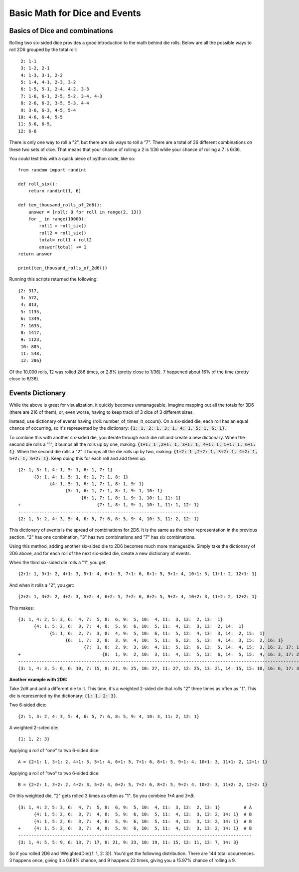 Basic Math for Dice and Events
==============================

Basics of Dice and combinations
-------------------------------

Rolling two six-sided dice provides a good introduction to the
math behind die rolls.  Below are all the possible ways to roll 2D6
grouped by the total roll::

     2: 1-1
     3: 1-2, 2-1
     4: 1-3, 3-1, 2-2
     5: 1-4, 4-1, 2-3, 3-2
     6: 1-5, 5-1, 2-4, 4-2, 3-3
     7: 1-6, 6-1, 2-5, 5-2, 3-4, 4-3
     8: 2-6, 6-2, 3-5, 5-3, 4-4
     9: 3-6, 6-3, 4-5, 5-4
    10: 4-6, 6-4, 5-5
    11: 5-6, 6-5,
    12: 6-6


There is only one way to roll a "2", but there are six ways to roll
a "7". There are a total of 36 different combinations on these two
sets of dice. That means that your chance of rolling a 2 is 1/36 while
your chance of rolling a 7 is 6/36.

You could test this with a quick piece of python code, like so::

    from random import randint

    def roll_six():
        return randint(1, 6)

    def ten_thousand_rolls_of_2d6():
        answer = {roll: 0 for roll in range(2, 13)}
        for _ in range(10000):
            roll1 = roll_six()
            roll2 = roll_six()
            total= roll1 + roll2
            answer[total] += 1
    return answer

    print(ten_thousand_rolls_of_2d6())

Running this scripts returned the following::

    {2: 317,
     3: 572,
     4: 813,
     5: 1135,
     6: 1349,
     7: 1635,
     8: 1417,
     9: 1123,
     10: 805,
     11: 548,
     12: 286}

Of the 10,000 rolls, 12 was rolled 286 times, or 2.8% (pretty close to 1/36).
7 happened about 16% of the time (pretty close to 6/36).

Events Dictionary
-----------------

While the above is great for visualization, it quickly becomes
unmanageable. Imagine mapping out all the totals for 3D6 (there
are 216 of them), or, even worse, having to keep track of 3 dice
of 3 different sizes.

Instead, use dictionary of events having {roll: number_of_times_it_occurs}. On a six-sided die, each
roll has an equal chance of occurring, so it's represented by the dictionary:
:code:`{1: 1, 2: 1, 3: 1, 4: 1, 5: 1, 6: 1}`.

To combine this with another six-sided die,
you iterate through each die roll and create a new dictionary. When the second die rolls a "1",
it bumps all the rolls up by one, making: :code:`{1+1: 1 ,2+1: 1, 3+1: 1, 4+1: 1, 5+1: 1, 6+1: 1}`. When
the second die rolls a "2" it bumps all the die rolls up by two, making:
:code:`{1+2: 1 ,2+2: 1, 3+2: 1, 4+2: 1, 5+2: 1, 6+2: 1}`. Keep doing this for each roll and add them up.
::

    {2: 1, 3: 1, 4: 1, 5: 1, 6: 1, 7: 1}
          {3: 1, 4: 1, 5: 1, 6: 1, 7: 1, 8: 1}
                {4: 1, 5: 1, 6: 1, 7: 1, 8: 1, 9: 1}
                      {5: 1, 6: 1, 7: 1, 8: 1, 9: 1, 10: 1}
                            {6: 1, 7: 1, 8: 1, 9: 1, 10: 1, 11: 1}
    +                             {7: 1, 8: 1, 9: 1, 10: 1, 11: 1, 12: 1}
    ---------------------------------------------------------------------
    {2: 1, 3: 2, 4: 3, 5: 4, 6: 5, 7: 6, 8: 5, 9: 4, 10: 3, 11: 2, 12: 1}

This dictionary of events is the spread of combinations for 2D6. It is the same as the other representation
in the previous section. "2" has one combination, "3" has two combinations and "7" has six combinations.

Using this method, adding another six-sided die to 2D6 becomes much more manageable. Simply take the
dictionary of 2D6 above, and for each roll of the next six-sided die, create a new dictionary of events.

When the third six-sided die rolls a "1", you get::

    {2+1: 1, 3+1: 2, 4+1: 3, 5+1: 4, 6+1: 5, 7+1: 6, 8+1: 5, 9+1: 4, 10+1: 3, 11+1: 2, 12+1: 1}

And when it rolls a "2", you get::


    {2+2: 1, 3+2: 2, 4+2: 3, 5+2: 4, 6+2: 5, 7+2: 6, 8+2: 5, 9+2: 4, 10+2: 3, 11+2: 2, 12+2: 1}

This makes::

    {3: 1, 4: 2, 5: 3, 6:  4, 7:  5, 8:  6, 9:  5, 10:  4, 11:  3, 12:  2, 13:  1}
          {4: 1, 5: 2, 6:  3, 7:  4, 8:  5, 9:  6, 10:  5, 11:  4, 12:  3, 13:  2, 14:  1}
                {5: 1, 6:  2, 7:  3, 8:  4, 9:  5, 10:  6, 11:  5, 12:  4, 13:  3, 14:  2, 15:  1}
                      {6:  1, 7:  2, 8:  3, 9:  4, 10:  5, 11:  6, 12:  5, 13:  4, 14:  3, 15:  2, 16: 1}
                             {7:  1, 8:  2, 9:  3, 10:  4, 11:  5, 12:  6, 13:  5, 14:  4, 15:  3, 16: 2, 17: 1}
    +                               {8:  1, 9:  2, 10:  3, 11:  4, 12:  5, 13:  6, 14:  5, 15:  4, 16: 3, 17: 2, 18: 1}
    -------------------------------------------------------------------------------------------------------------------
    {3: 1, 4: 3, 5: 6, 6: 10, 7: 15, 8: 21, 9: 25, 10: 27, 11: 27, 12: 25, 13: 21, 14: 15, 15: 10, 16: 6, 17: 3, 18: 1}


**Another example with 2D6:**

Take 2d6 and add a different die to it. This time, it's a weighted 2-sided die that rolls
"2" three times as often as "1".  This die is represented by the dictionary: :code:`{1: 1, 2: 3}`.

Two 6-sided dice::

    {2: 1, 3: 2, 4: 3, 5: 4, 6: 5, 7: 6, 8: 5, 9: 4, 10: 3, 11: 2, 12: 1}

A weighted 2-sided die::

    {1: 1, 2: 3}

Applying a roll of "one" to two 6-sided dice::


    A = {2+1: 1, 3+1: 2, 4+1: 3, 5+1: 4, 6+1: 5, 7+1: 6, 8+1: 5, 9+1: 4, 10+1: 3, 11+1: 2, 12+1: 1}

Applying a roll of "two" to two 6-sided dice::

    B = {2+2: 1, 3+2: 2, 4+2: 3, 5+2: 4, 6+2: 5, 7+2: 6, 8+2: 5, 9+2: 4, 10+2: 3, 11+2: 2, 12+2: 1}

On this weighted die, "2" gets rolled 3 times as often as "1". So you combine `1*A` and `3*B`::

    {3: 1, 4: 2, 5: 3, 6:  4, 7:  5, 8:  6, 9:  5, 10:  4, 11:  3, 12:  2, 13: 1}         # A
          {4: 1, 5: 2, 6:  3, 7:  4, 8:  5, 9:  6, 10:  5, 11:  4, 12:  3, 13: 2, 14: 1}  # B
          {4: 1, 5: 2, 6:  3, 7:  4, 8:  5, 9:  6, 10:  5, 11:  4, 12:  3, 13: 2, 14: 1}  # B
    +     {4: 1, 5: 2, 6:  3, 7:  4, 8:  5, 9:  6, 10:  5, 11:  4, 12:  3, 13: 2, 14: 1}  # B
    -----------------------------------------------------------------------------------------
    {3: 1, 4: 5, 5: 9, 6: 13, 7: 17, 8: 21, 9: 23, 10: 19, 11: 15, 12: 11, 13: 7, 14: 3}

So if you rolled 2D6 and 1WeightedDie({1: 1, 2: 3}). You'd get the following distribution.
There are 144 total occurrences. 3 happens once, giving it a 0.69% chance, and 9 happens
23 times, giving you a 15.97% chance of rolling a 9.

.. image:: /_static/bar_chart.png
